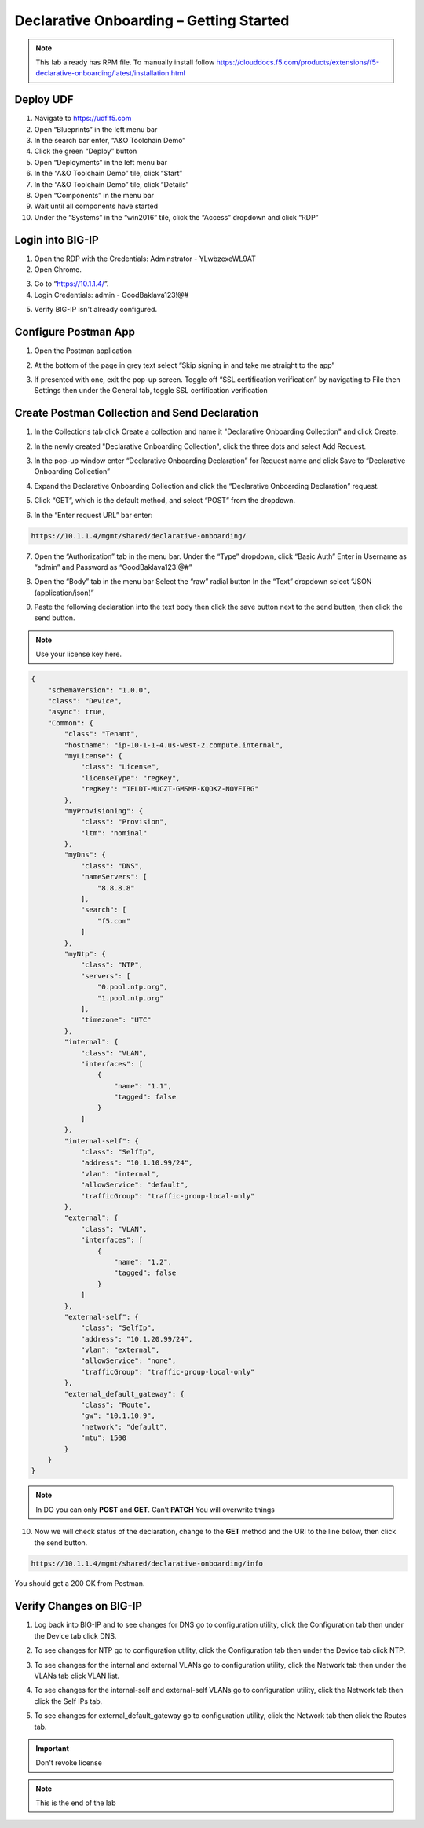 Declarative Onboarding – Getting Started
-----------------------------------

.. NOTE:: This lab already has RPM file. 
   To manually install follow https://clouddocs.f5.com/products/extensions/f5-declarative-onboarding/latest/installation.html

Deploy UDF
~~~~~~~~~~ 
.. image:: /_static/udf.png

1. Navigate to https://udf.f5.com

2. Open “Blueprints” in the left menu bar

3. In the search bar enter, “A&O Toolchain Demo”

4. Click the green “Deploy” button

5. Open “Deployments” in the left menu bar

6. In the “A&O Toolchain Demo” tile, click “Start”

7. In the “A&O Toolchain Demo” tile, click “Details”

8. Open “Components” in the menu bar

9. Wait until all components have started

10. Under the “Systems” in the “win2016” tile, click the “Access” dropdown and click “RDP”

.. image:: /_static/rdp.png

Login into BIG-IP
~~~~~~~~~~~~~~~~~

1. Open the RDP with the Credentials: Adminstrator - YLwbzexeWL9AT

2. Open Chrome.

.. image:: /_static/chrome.png

3. Go to “https://10.1.1.4/”.

4. Login Credentials: admin - GoodBaklava123!@#

.. image:: /_static/DO_Chrome.png

5. Verify BIG-IP isn't already configured.  

Configure Postman App
~~~~~~~~~~~~~~~~~~~~~  
1. Open the Postman application

.. image:: /_static/desktop.png

2. At the bottom of the page in grey text select “Skip signing in and take me straight to the app”

.. image:: /_static/skip.png

3. If presented with one, exit the pop-up screen. Toggle off “SSL certification verification” by navigating to File then Settings then under the General tab, toggle SSL certification verification

.. image:: /_static/settings.png

.. image:: /_static/ssl.png

Create Postman Collection and Send Declaration
~~~~~~~~~~~~~~~~~~~~~~~~~~~~~~~~~~~~~~~~~~~~~~    

1. In the Collections tab click Create a collection and name it "Declarative Onboarding Collection" and click Create.

.. image:: /_static/DO_Collection.png

2. In the newly created "Declarative Onboarding Collection", click the three dots and select Add Request.

.. image:: /_static/DO_Request.png

3. In the pop-up window enter “Declarative Onboarding Declaration” for Request name and click Save to “Declarative Onboarding Collection”

.. image:: /_static/DO_Declaration.png

4. Expand the Declarative Onboarding Collection and click the “Declarative Onboarding Declaration” request.

.. image:: /_static/DO_Expanded.png

5. Click “GET”, which is the default method, and select “POST” from the dropdown.

.. image:: /_static/DO_Post.png

6. In the “Enter request URL” bar enter:

.. code-block:: TMSH

    https://10.1.1.4/mgmt/shared/declarative-onboarding/

7. Open the “Authorization” tab in the menu bar. Under the “Type” dropdown, click “Basic Auth” Enter in Username as “admin” and Password as “GoodBaklava123!@#”

.. image:: /_static/DO_Auth.png

8. Open the “Body” tab in the menu bar Select the “raw” radial button In the “Text” dropdown select “JSON (application/json)”

.. image:: /_static/DO_blob.png

9. Paste the following declaration into the text body then click the save button next to the send button, then click the send button.

.. NOTE:: Use your license key here.

.. code-block:: JSON

    {
        "schemaVersion": "1.0.0",
        "class": "Device",
        "async": true,
        "Common": {
            "class": "Tenant",
            "hostname": "ip-10-1-1-4.us-west-2.compute.internal",
            "myLicense": {
                "class": "License",
                "licenseType": "regKey",
                "regKey": "IELDT-MUCZT-GMSMR-KQOKZ-NOVFIBG"
            },
            "myProvisioning": {
                "class": "Provision",
                "ltm": "nominal"
            },
            "myDns": {
                "class": "DNS",
                "nameServers": [
                    "8.8.8.8"
                ],
                "search": [
                    "f5.com"
                ]
            },
            "myNtp": {
                "class": "NTP",
                "servers": [
                    "0.pool.ntp.org",
                    "1.pool.ntp.org"
                ],
                "timezone": "UTC"
            },
            "internal": {
                "class": "VLAN",
                "interfaces": [
                    {
                        "name": "1.1",
                        "tagged": false
                    }
                ]
            },
            "internal-self": {
                "class": "SelfIp",
                "address": "10.1.10.99/24",
                "vlan": "internal",
                "allowService": "default",
                "trafficGroup": "traffic-group-local-only"
            },
            "external": {
                "class": "VLAN",
                "interfaces": [
                    {
                        "name": "1.2",
                        "tagged": false
                    }
                ]
            },
            "external-self": {
                "class": "SelfIp",
                "address": "10.1.20.99/24",
                "vlan": "external",
                "allowService": "none",
                "trafficGroup": "traffic-group-local-only"
            },
            "external_default_gateway": {
                "class": "Route",
                "gw": "10.1.10.9",
                "network": "default",
                "mtu": 1500
            }
        }
    }

.. NOTE::
   In DO you can only **POST** and **GET**. Can’t **PATCH** You will overwrite things

10. Now we will check status of the declaration, change to the **GET** method and the URI to the line below, then click the send button.

.. code-block:: TMSH

    https://10.1.1.4/mgmt/shared/declarative-onboarding/info

You should get a 200 OK from Postman.

.. image:: /_static/DO_Okay.png

Verify Changes on BIG-IP
~~~~~~~~~~~~~~~~~~~~~~~~ 

1. Log back into BIG-IP and to see changes for DNS go to configuration utility, click the Configuration tab then under the Device tab click DNS.  

.. image:: /_static/dns.png

2. To see changes for NTP go to configuration utility, click the Configuration tab then under the Device tab click NTP.  

.. image:: /_static/ntp.png

3. To see changes for the internal and external VLANs go to configuration utility, click the Network tab then under the VLANs tab click VLAN list.  

.. image:: /_static/vlan.png

4. To see changes for the internal-self and external-self VLANs go to configuration utility, click the Network tab then click the Self IPs tab.  

.. image:: /_static/selfip.png

5. To see changes for external_default_gateway go to configuration utility, click the Network tab then click the Routes tab.  

.. image:: /_static/external_gw.png


.. IMPORTANT::
   Don't revoke license 

.. NOTE:: This is the end of the lab